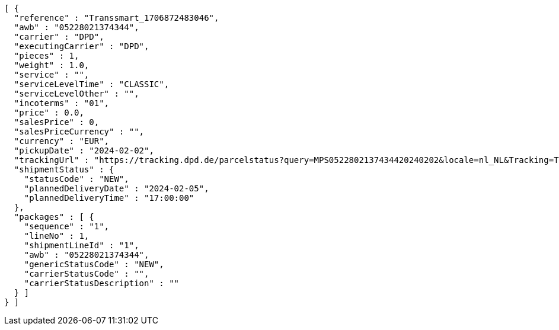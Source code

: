 [source,json,options="nowrap"]
----
[ {
  "reference" : "Transsmart_1706872483046",
  "awb" : "05228021374344",
  "carrier" : "DPD",
  "executingCarrier" : "DPD",
  "pieces" : 1,
  "weight" : 1.0,
  "service" : "",
  "serviceLevelTime" : "CLASSIC",
  "serviceLevelOther" : "",
  "incoterms" : "01",
  "price" : 0.0,
  "salesPrice" : 0,
  "salesPriceCurrency" : "",
  "currency" : "EUR",
  "pickupDate" : "2024-02-02",
  "trackingUrl" : "https://tracking.dpd.de/parcelstatus?query=MPS0522802137434420240202&locale=nl_NL&Tracking=Track",
  "shipmentStatus" : {
    "statusCode" : "NEW",
    "plannedDeliveryDate" : "2024-02-05",
    "plannedDeliveryTime" : "17:00:00"
  },
  "packages" : [ {
    "sequence" : "1",
    "lineNo" : 1,
    "shipmentLineId" : "1",
    "awb" : "05228021374344",
    "genericStatusCode" : "NEW",
    "carrierStatusCode" : "",
    "carrierStatusDescription" : ""
  } ]
} ]
----
